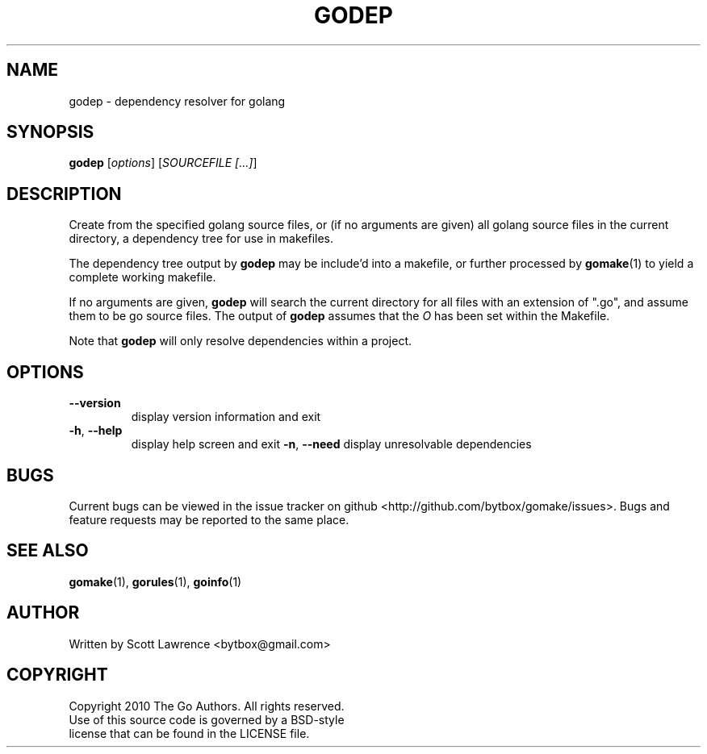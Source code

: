 .TH GODEP "1" "August 2010" "GoMake 0.2.2" "Golang Programmer's Toolset"
.SH NAME
godep \- dependency resolver for golang
.SH SYNOPSIS
.B godep
[\fIoptions\fR] [\fISOURCEFILE [...]\fR]
.SH DESCRIPTION
Create from the specified golang source files, or (if no arguments are given)
all golang source files in the current directory, a dependency tree for use
in makefiles.

The dependency tree output by \fBgodep\fR may be include'd into a makefile, 
or further processed by \fBgomake\fR(1) to yield a complete working makefile.

If no arguments are given, \fBgodep\fR will search the current directory for
all files with an extension of ".go", and assume them to be go source files.
The output of \fBgodep\fR assumes that the \fIO\fR has been set within the
Makefile.

Note that \fBgodep\fR will only resolve dependencies within a project.

.SH OPTIONS
.TP
\fB\-\-version\fR
display version information and exit
.TP
\fB\-h\fR, \fB\-\-help\fR
display help screen and exit
\fB\-n\fR, \fB\-\-need\fR
display unresolvable dependencies
.SH BUGS
Current bugs can be viewed in the issue tracker on github
<http://github.com/bytbox/gomake/issues>. Bugs and feature requests may be
reported to the same place.
.SH SEE ALSO
\fBgomake\fR(1), \fBgorules\fR(1), \fBgoinfo\fR(1)
.SH AUTHOR
Written by Scott Lawrence <bytbox@gmail.com>
.SH COPYRIGHT
Copyright 2010 The Go Authors. All rights reserved.
.br
Use of this source code is governed by a BSD-style
.br
license that can be found in the LICENSE file.